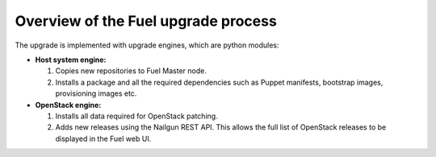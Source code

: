 .. _upgrade-internals:

====================================
Overview of the Fuel upgrade process
====================================

The upgrade is implemented with upgrade engines, which are python
modules:

* **Host system engine:**

  #. Copies new repositories to Fuel Master node.
  #. Installs a package and all the required dependencies such as
     Puppet manifests, bootstrap images, provisioning images etc.

* **OpenStack engine:**

  #. Installs all data required for OpenStack patching.
  #. Adds new releases using the Nailgun REST API.
     This allows the full list of OpenStack releases to be displayed
     in the Fuel web UI.

